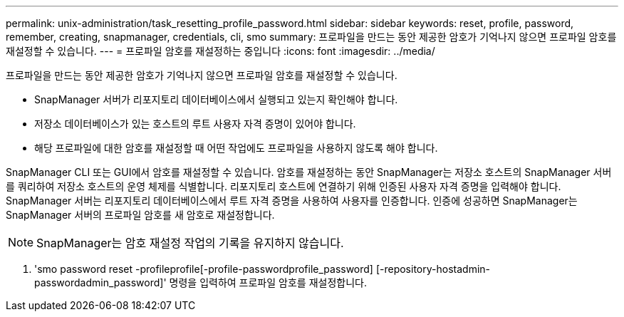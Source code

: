 ---
permalink: unix-administration/task_resetting_profile_password.html 
sidebar: sidebar 
keywords: reset, profile, password, remember, creating, snapmanager, credentials, cli, smo 
summary: 프로파일을 만드는 동안 제공한 암호가 기억나지 않으면 프로파일 암호를 재설정할 수 있습니다. 
---
= 프로파일 암호를 재설정하는 중입니다
:icons: font
:imagesdir: ../media/


[role="lead"]
프로파일을 만드는 동안 제공한 암호가 기억나지 않으면 프로파일 암호를 재설정할 수 있습니다.

* SnapManager 서버가 리포지토리 데이터베이스에서 실행되고 있는지 확인해야 합니다.
* 저장소 데이터베이스가 있는 호스트의 루트 사용자 자격 증명이 있어야 합니다.
* 해당 프로파일에 대한 암호를 재설정할 때 어떤 작업에도 프로파일을 사용하지 않도록 해야 합니다.


SnapManager CLI 또는 GUI에서 암호를 재설정할 수 있습니다. 암호를 재설정하는 동안 SnapManager는 저장소 호스트의 SnapManager 서버를 쿼리하여 저장소 호스트의 운영 체제를 식별합니다. 리포지토리 호스트에 연결하기 위해 인증된 사용자 자격 증명을 입력해야 합니다. SnapManager 서버는 리포지토리 데이터베이스에서 루트 자격 증명을 사용하여 사용자를 인증합니다. 인증에 성공하면 SnapManager는 SnapManager 서버의 프로파일 암호를 새 암호로 재설정합니다.


NOTE: SnapManager는 암호 재설정 작업의 기록을 유지하지 않습니다.

. 'smo password reset -profileprofile[-profile-passwordprofile_password] [-repository-hostadmin-passwordadmin_password]' 명령을 입력하여 프로파일 암호를 재설정합니다.

